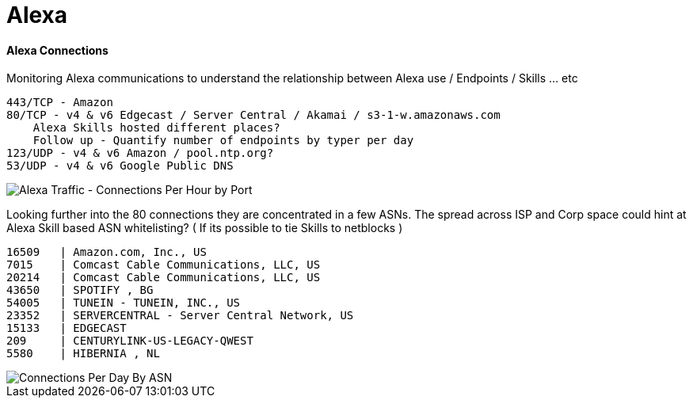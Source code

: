 = Alexa
:hp-tags: Alexa, IoT, Amazon, Skills

==== Alexa Connections
Monitoring Alexa communications to understand the relationship between  Alexa use / Endpoints / Skills ... etc


    443/TCP - Amazon
    80/TCP - v4 & v6 Edgecast / Server Central / Akamai / s3-1-w.amazonaws.com 
        Alexa Skills hosted different places?
        Follow up - Quantify number of endpoints by typer per day
    123/UDP - v4 & v6 Amazon / pool.ntp.org?
    53/UDP - v4 & v6 Google Public DNS

image::https://datumrich.github.io/images/Alexa_Protocol_Port_Hour.png[Alexa Traffic - Connections Per Hour by Port]

Looking further into the 80 connections they are concentrated in a few ASNs. The spread across ISP and Corp space could hint at Alexa Skill based ASN whitelisting? ( If its possible to tie Skills to netblocks )

  16509   | Amazon.com, Inc., US
  7015 	| Comcast Cable Communications, LLC, US
  20214	| Comcast Cable Communications, LLC, US
  43650   | SPOTIFY , BG
  54005   | TUNEIN - TUNEIN, INC., US
  23352   | SERVERCENTRAL - Server Central Network, US
  15133   | EDGECAST
  209     | CENTURYLINK-US-LEGACY-QWEST
  5580    | HIBERNIA , NL

image::https://datumrich.github.io/images/Alexa_Port_80_Connections_Per_Day.png[Connections Per Day By ASN]
